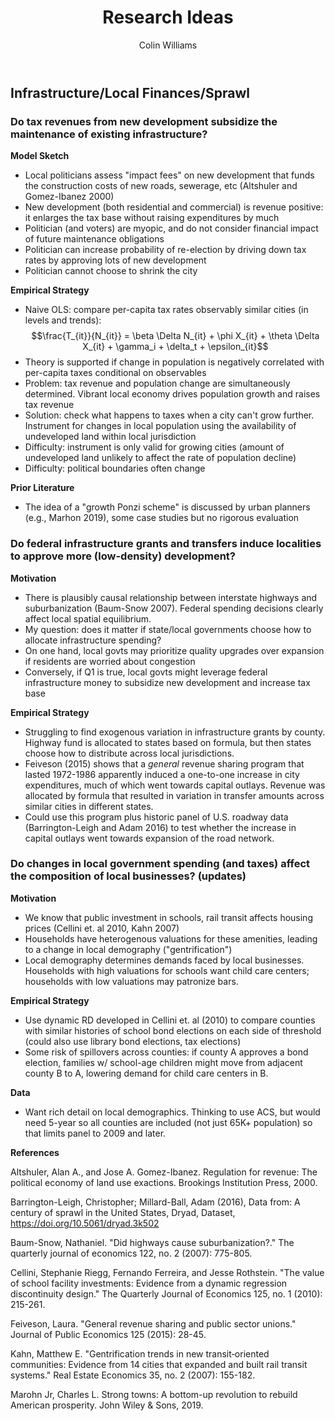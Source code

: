 #+title: Research Ideas
#+author: Colin Williams

** Infrastructure/Local Finances/Sprawl

*** Do tax revenues from new development subsidize the maintenance of existing infrastructure?

*Model Sketch*
- Local politicians assess "impact fees" on new development that funds the construction costs of new roads, sewerage, etc (Altshuler and Gomez-Ibanez 2000)
- New development (both residential and commercial) is revenue positive: it enlarges the tax base without raising expenditures by much
- Politician (and voters) are myopic, and do not consider financial impact of future maintenance obligations
- Politician can increase probability of re-election by driving down tax rates by approving lots of new development
- Politician cannot choose to shrink the city

*Empirical Strategy*
- Naive OLS: compare per-capita tax rates observably similar cities (in levels and trends): $$\frac{T_{it}}{N_{it}} = \beta \Delta N_{it} + \phi X_{it} + \theta \Delta X_{it} + \gamma_i + \delta_t + \epsilon_{it}$$
- Theory is supported if change in population is negatively correlated with per-capita taxes conditional on observables
- Problem: tax revenue and population change are simultaneously determined. Vibrant local economy drives population growth and raises tax revenue
- Solution: check what happens to taxes when a city can't grow further. Instrument for changes in local population using the availability of undeveloped land within local jurisdiction
- Difficulty: instrument is only valid for growing cities (amount of undeveloped land unlikely to affect the rate of population decline)
- Difficulty: political boundaries often change

*Prior Literature*
- The idea of a "growth Ponzi scheme" is discussed by urban planners (e.g., Marhon 2019), some case studies but no rigorous evaluation

*** Do federal infrastructure grants and transfers induce localities to approve more (low-density) development?

*Motivation*
- There is plausibly causal relationship between interstate highways and suburbanization (Baum-Snow 2007). Federal spending decisions clearly affect local spatial equilibrium.
- My question: does it matter if state/local governments choose how to allocate infrastructure spending?
- On one hand, local govts may prioritize quality upgrades over expansion if residents are worried about congestion
- Conversely, if Q1 is true, local govts might leverage federal infrastructure money to subsidize new development and increase tax base

*Empirical Strategy*
- Struggling to find exogenous variation in infrastructure grants by county. Highway fund is allocated to states based on formula, but then states choose how to distribute across local jurisdictions.
- Feiveson (2015) shows that a /general/ revenue sharing program that lasted 1972-1986 apparently induced a one-to-one increase in city expenditures, much of which went towards capital outlays. Revenue was allocated by formula that resulted in variation in transfer amounts across similar cities in different states.
- Could use this program plus historic panel of U.S. roadway data (Barrington-Leigh and Adam 2016) to test whether the increase in capital outlays went towards expansion of the road network.

*** Do changes in local government spending (and taxes) affect the composition of local businesses? (updates)

*Motivation*
- We know that public investment in schools, rail transit affects housing prices (Cellini et. al 2010, Kahn 2007)
- Households have heterogenous valuations for these amenities, leading to a change in local demography ("gentrification")
- Local demography determines demands faced by local businesses. Households with high valuations for schools want child care centers; households with low valuations may patronize bars.

*Empirical Strategy*
- Use dynamic RD developed in Cellini et. al (2010) to compare counties with similar histories of school bond elections on each side of threshold (could also use library bond elections, tax elections)
- Some risk of spillovers across counties: if county A approves a bond election, families w/ school-age children might move from adjacent county B to A, lowering demand for child care centers in B. 

*Data*
- Want rich detail on local demographics. Thinking to use ACS, but would need 5-year so all counties are included (not just 65K+ population) so that limits panel to 2009 and later.


*References*

Altshuler, Alan A., and Jose A. Gomez-Ibanez. Regulation for revenue: The political economy of land use exactions. Brookings Institution Press, 2000.

Barrington-Leigh, Christopher; Millard-Ball, Adam (2016), Data from: A century of sprawl in the United States, Dryad, Dataset, https://doi.org/10.5061/dryad.3k502

Baum-Snow, Nathaniel. "Did highways cause suburbanization?." The quarterly journal of economics 122, no. 2 (2007): 775-805.

Cellini, Stephanie Riegg, Fernando Ferreira, and Jesse Rothstein. "The value of school facility investments: Evidence from a dynamic regression discontinuity design." The Quarterly Journal of Economics 125, no. 1 (2010): 215-261.

Feiveson, Laura. "General revenue sharing and public sector unions." Journal of Public Economics 125 (2015): 28-45.

Kahn, Matthew E. "Gentrification trends in new transit‐oriented communities: Evidence from 14 cities that expanded and built rail transit systems." Real Estate Economics 35, no. 2 (2007): 155-182.

Marohn Jr, Charles L. Strong towns: A bottom-up revolution to rebuild American prosperity. John Wiley & Sons, 2019.



